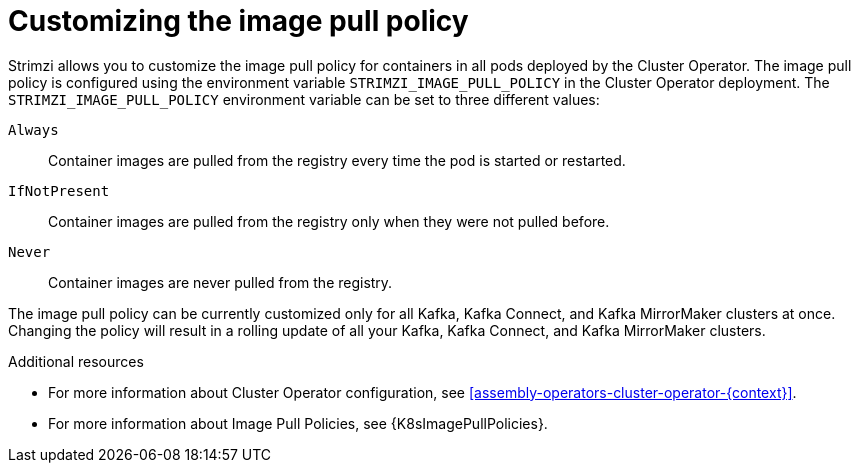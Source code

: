 // This assembly is included in the following assemblies:
//
// assembly-customizing-deployments.adoc

[id='con-customizing-image-pull-policy-{context}']
= Customizing the image pull policy

Strimzi allows you to customize the image pull policy for containers in all pods deployed by the Cluster Operator.
The image pull policy is configured using the environment variable `STRIMZI_IMAGE_PULL_POLICY` in the Cluster Operator deployment.
The `STRIMZI_IMAGE_PULL_POLICY` environment variable can be set to three different values:

`Always`::
Container images are pulled from the registry every time the pod is started or restarted.

`IfNotPresent`::
Container images are pulled from the registry only when they were not pulled before.

`Never`::
Container images are never pulled from the registry.

The image pull policy can be currently customized only for all Kafka, Kafka Connect, and Kafka MirrorMaker clusters at once.
Changing the policy will result in a rolling update of all your Kafka, Kafka Connect, and Kafka MirrorMaker clusters.

.Additional resources

* For more information about Cluster Operator configuration, see xref:assembly-operators-cluster-operator-{context}[].
* For more information about Image Pull Policies, see {K8sImagePullPolicies}.
